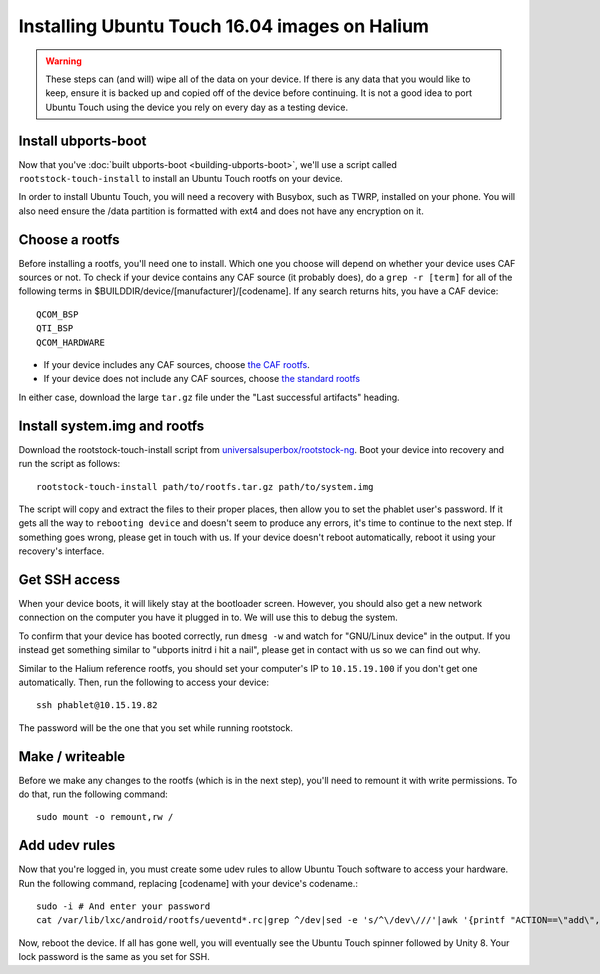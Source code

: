 Installing Ubuntu Touch 16.04 images on Halium
==============================================

.. warning::

    These steps can (and will) wipe all of the data on your device. If there is any data that you would like to keep, ensure it is backed up and copied off of the device before continuing. It is not a good idea to port Ubuntu Touch using the device you rely on every day as a testing device.

Install ubports-boot
--------------------

Now that you've :doc:`built ubports-boot <building-ubports-boot>`, we'll use a script called ``rootstock-touch-install`` to install an Ubuntu Touch rootfs on your device.

In order to install Ubuntu Touch, you will need a recovery with Busybox, such as TWRP, installed on your phone. You will also need ensure the /data partition is formatted with ext4 and does not have any encryption on it.


Choose a rootfs
---------------

Before installing a rootfs, you'll need one to install. Which one you choose will depend on whether your device uses CAF sources or not. To check if your device contains any CAF source (it probably does), do a ``grep -r [term]`` for all of the following terms in $BUILDDIR/device/[manufacturer]/[codename]. If any search returns hits, you have a CAF device::

    QCOM_BSP
    QTI_BSP
    QCOM_HARDWARE

* If your device includes any CAF sources, choose `the CAF rootfs <http://ci.ubports.com/job/xenial-7.1-caf-sudoku-rootfs/>`_.
* If your device does not include any CAF sources, choose `the standard rootfs <http://ci.ubports.com/job/xenial-rootfs-armhf/>`_

In either case, download the large ``tar.gz`` file under the "Last successful artifacts" heading.


Install system.img and rootfs
-------------------------------

.. todo::

    Change the rootstock link to point to UBports once the actuallyfixit PR is merged.

Download the rootstock-touch-install script from `universalsuperbox/rootstock-ng <https://github.com/universalsuperbox/rootstock-ng/tree/xenial-actuallyfixit>`_. Boot your device into recovery and run the script as follows::

    rootstock-touch-install path/to/rootfs.tar.gz path/to/system.img

The script will copy and extract the files to their proper places, then allow you to set the phablet user's password. If it gets all the way to ``rebooting device`` and doesn't seem to produce any errors, it's time to continue to the next step. If something goes wrong, please get in touch with us. If your device doesn't reboot automatically, reboot it using your recovery's interface.


Get SSH access
--------------

When your device boots, it will likely stay at the bootloader screen. However, you should also get a new network connection on the computer you have it plugged in to. We will use this to debug the system.

To confirm that your device has booted correctly, run ``dmesg -w`` and watch for "GNU/Linux device" in the output. If you instead get something similar to "ubports initrd i hit a nail", please get in contact with us so we can find out why.

Similar to the Halium reference rootfs, you should set your computer's IP to ``10.15.19.100`` if you don't get one automatically. Then, run the following to access your device::

    ssh phablet@10.15.19.82

The password will be the one that you set while running rootstock.


Make / writeable
----------------

Before we make any changes to the rootfs (which is in the next step), you'll need to remount it with write permissions. To do that, run the following command::

    sudo mount -o remount,rw /


Add udev rules
--------------

Now that you're logged in, you must create some udev rules to allow Ubuntu Touch software to access your hardware. Run the following command, replacing [codename] with your device's codename.::

    sudo -i # And enter your password
    cat /var/lib/lxc/android/rootfs/ueventd*.rc|grep ^/dev|sed -e 's/^\/dev\///'|awk '{printf "ACTION==\"add\", KERNEL==\"%s\", OWNER=\"%s\", GROUP=\"%s\", MODE=\"%s\"\n",$1,$3,$4,$2}' | sed -e 's/\r//' >/usr/lib/lxc-android-config/70-[codename].rules

Now, reboot the device. If all has gone well, you will eventually see the Ubuntu Touch spinner followed by Unity 8. Your lock password is the same as you set for SSH.

.. todo::

    This should be a little heavier on "What to do when something goes wrong" content.